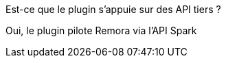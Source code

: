 [panel,primary]
.Est-ce que le plugin s'appuie sur des API tiers ?
--
Oui, le plugin pilote Remora via l'API Spark
--
